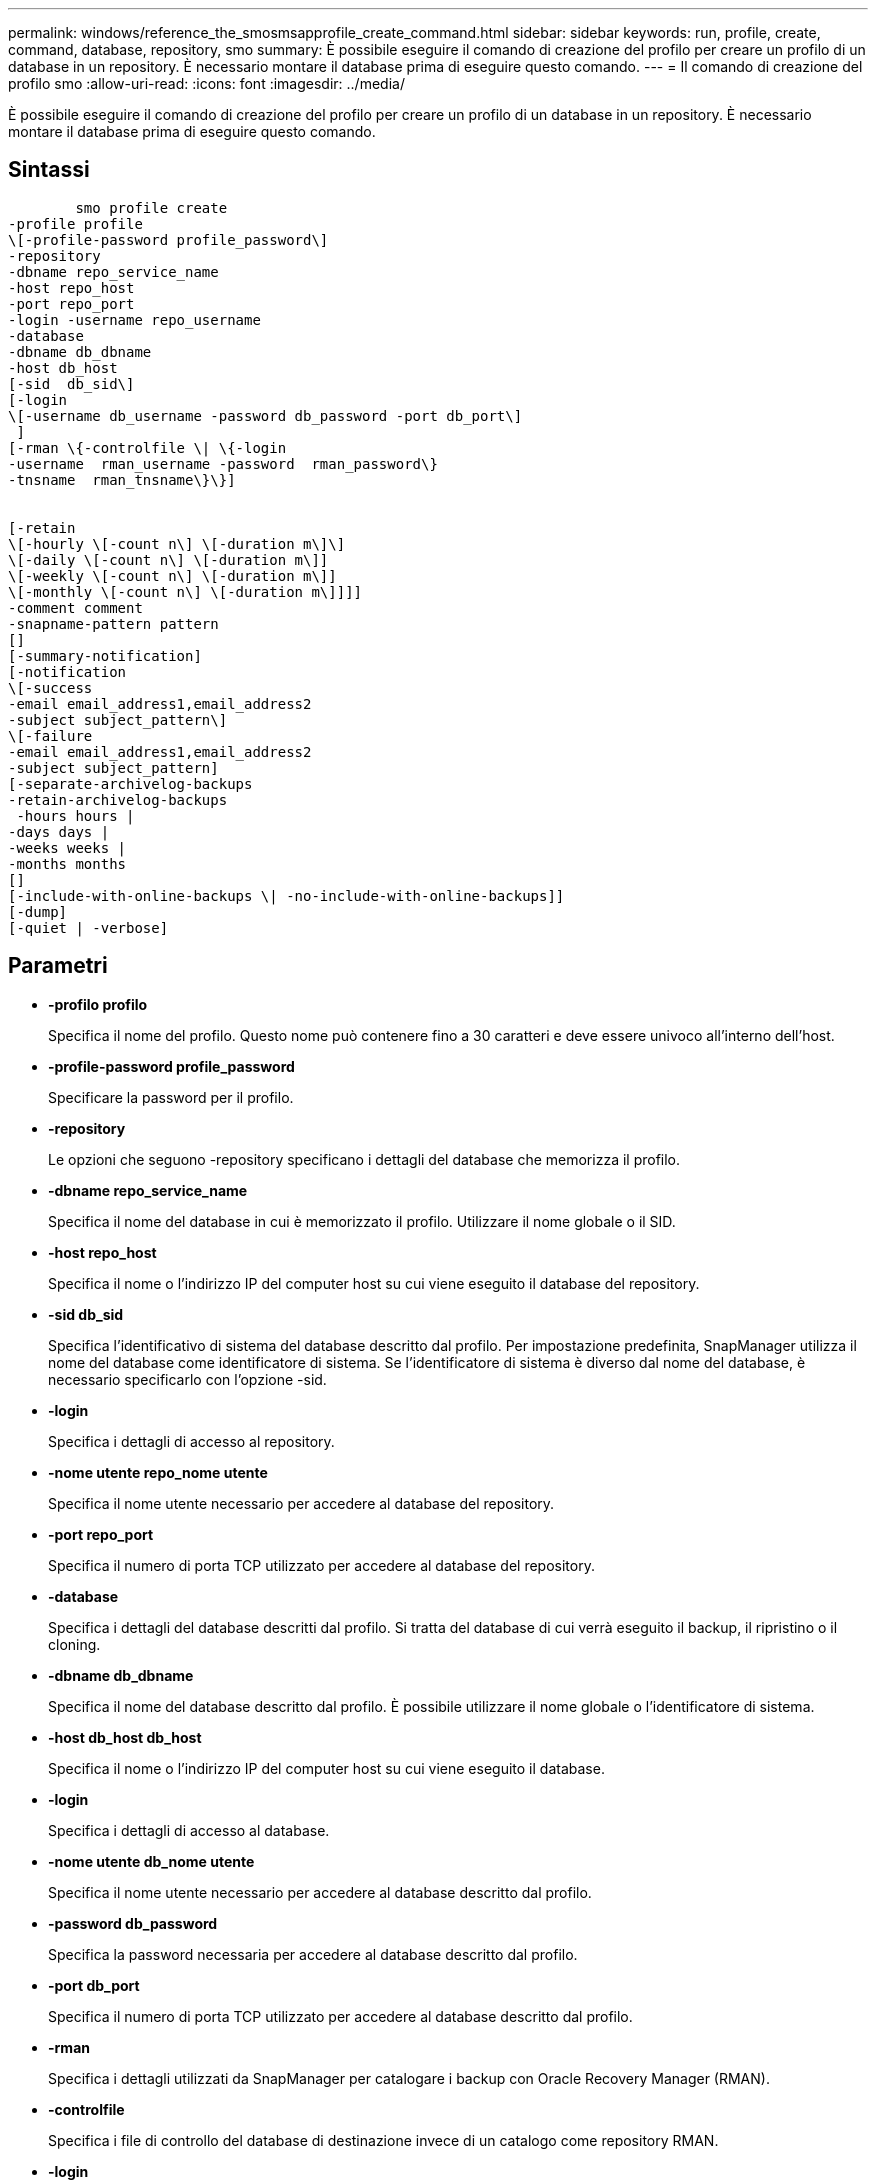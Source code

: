 ---
permalink: windows/reference_the_smosmsapprofile_create_command.html 
sidebar: sidebar 
keywords: run, profile, create, command, database, repository, smo 
summary: È possibile eseguire il comando di creazione del profilo per creare un profilo di un database in un repository. È necessario montare il database prima di eseguire questo comando. 
---
= Il comando di creazione del profilo smo
:allow-uri-read: 
:icons: font
:imagesdir: ../media/


[role="lead"]
È possibile eseguire il comando di creazione del profilo per creare un profilo di un database in un repository. È necessario montare il database prima di eseguire questo comando.



== Sintassi

[listing]
----

        smo profile create
-profile profile
\[-profile-password profile_password\]
-repository
-dbname repo_service_name
-host repo_host
-port repo_port
-login -username repo_username
-database
-dbname db_dbname
-host db_host
[-sid  db_sid\]
[-login
\[-username db_username -password db_password -port db_port\]
 ]
[-rman \{-controlfile \| \{-login
-username  rman_username -password  rman_password\}
-tnsname  rman_tnsname\}\}]


[-retain
\[-hourly \[-count n\] \[-duration m\]\]
\[-daily \[-count n\] \[-duration m\]]
\[-weekly \[-count n\] \[-duration m\]]
\[-monthly \[-count n\] \[-duration m\]]]]
-comment comment
-snapname-pattern pattern
[]
[-summary-notification]
[-notification
\[-success
-email email_address1,email_address2
-subject subject_pattern\]
\[-failure
-email email_address1,email_address2
-subject subject_pattern]
[-separate-archivelog-backups
-retain-archivelog-backups
 -hours hours |
-days days |
-weeks weeks |
-months months
[]
[-include-with-online-backups \| -no-include-with-online-backups]]
[-dump]
[-quiet | -verbose]
----


== Parametri

* *-profilo profilo*
+
Specifica il nome del profilo. Questo nome può contenere fino a 30 caratteri e deve essere univoco all'interno dell'host.

* *-profile-password profile_password*
+
Specificare la password per il profilo.

* *-repository*
+
Le opzioni che seguono -repository specificano i dettagli del database che memorizza il profilo.

* *-dbname repo_service_name*
+
Specifica il nome del database in cui è memorizzato il profilo. Utilizzare il nome globale o il SID.

* *-host repo_host*
+
Specifica il nome o l'indirizzo IP del computer host su cui viene eseguito il database del repository.

* *-sid db_sid*
+
Specifica l'identificativo di sistema del database descritto dal profilo. Per impostazione predefinita, SnapManager utilizza il nome del database come identificatore di sistema. Se l'identificatore di sistema è diverso dal nome del database, è necessario specificarlo con l'opzione -sid.

* *-login*
+
Specifica i dettagli di accesso al repository.

* *-nome utente repo_nome utente*
+
Specifica il nome utente necessario per accedere al database del repository.

* *-port repo_port*
+
Specifica il numero di porta TCP utilizzato per accedere al database del repository.

* *-database*
+
Specifica i dettagli del database descritti dal profilo. Si tratta del database di cui verrà eseguito il backup, il ripristino o il cloning.

* *-dbname db_dbname*
+
Specifica il nome del database descritto dal profilo. È possibile utilizzare il nome globale o l'identificatore di sistema.

* *-host db_host db_host*
+
Specifica il nome o l'indirizzo IP del computer host su cui viene eseguito il database.

* *-login*
+
Specifica i dettagli di accesso al database.

* *-nome utente db_nome utente*
+
Specifica il nome utente necessario per accedere al database descritto dal profilo.

* *-password db_password*
+
Specifica la password necessaria per accedere al database descritto dal profilo.

* *-port db_port*
+
Specifica il numero di porta TCP utilizzato per accedere al database descritto dal profilo.

* *-rman*
+
Specifica i dettagli utilizzati da SnapManager per catalogare i backup con Oracle Recovery Manager (RMAN).

* *-controlfile*
+
Specifica i file di controllo del database di destinazione invece di un catalogo come repository RMAN.

* *-login*
+
Specifica i dettagli di accesso RMAN.

* *-password rman_password*
+
Specifica la password utilizzata per accedere al catalogo RMAN.

* *-username rman_username*
+
Specifica il nome utente utilizzato per accedere al catalogo RMAN.

* *-tnsname tnsname*
+
Specifica il nome di connessione tnsname (definito nel file tsname.ora).

* *-retain [-hourly [-count n] [-duration m]] [-giornaliero [-count n] [-duration m]] [-settimanale [-count n] [-duration m]] [-mensile [-count n] [-duration m]]*
+
Specifica il criterio di conservazione per un backup in cui uno o entrambi i conteggi di conservazione insieme alla durata di conservazione per una classe di conservazione (oraria, giornaliera, settimanale, mensile).

+
Per ciascuna classe di conservazione, è possibile specificare uno o entrambi i valori di un conteggio o di una durata di conservazione. La durata è espressa in unità della classe (ad esempio, ore per ora, giorni per giorno). Ad esempio, se l'utente specifica solo una durata di conservazione di 7 per i backup giornalieri, SnapManager non limiterà il numero di backup giornalieri per il profilo (poiché il numero di conservazione è 0), ma SnapManager eliminerà automaticamente i backup giornalieri creati oltre 7 giorni fa.

* *-commento commento*
+
Specifica il commento per un profilo che descrive il dominio del profilo.

* *-snapname-pattern pattern*
+
Specifica il modello di denominazione per le copie Snapshot. È inoltre possibile includere testo personalizzato, ad esempio HAOPS per operazioni altamente disponibili, in tutti i nomi delle copie Snapshot. È possibile modificare il modello di denominazione della copia Snapshot quando si crea un profilo o dopo averlo creato. Il modello aggiornato si applica solo alle copie Snapshot non ancora create. Le copie Snapshot esistenti conservano il modello Snapname precedente. È possibile utilizzare diverse variabili nel testo del modello.

* *-summary-notification*
+
Specifica che la notifica email di riepilogo è attivata per il nuovo profilo.

* *-notification -success-email email email_address1,email address2 -subject subject_pattern*
+
Specifica che la notifica e-mail è attivata per il nuovo profilo in modo che i destinatari ricevano i messaggi e-mail quando l'operazione SnapManager ha esito positivo. È necessario immettere un singolo indirizzo e-mail o più indirizzi e-mail a cui inviare gli avvisi e-mail e un modello di oggetto e-mail per il nuovo profilo.

+
È inoltre possibile includere il testo dell'oggetto personalizzato per il nuovo profilo. È possibile modificare il testo dell'oggetto quando si crea un profilo o dopo averlo creato. L'oggetto aggiornato si applica solo ai messaggi e-mail non inviati. È possibile utilizzare diverse variabili per l'oggetto dell'e-mail.

* *-notification -failure -email email_address1,email address2 -subject subject_pattern*
+
Specifica che l'opzione attiva notifica e-mail è attivata per il nuovo profilo in modo che i destinatari ricevano i messaggi e-mail quando l'operazione SnapManager non riesce. È necessario immettere un singolo indirizzo e-mail o più indirizzi e-mail a cui inviare gli avvisi e-mail e un modello di oggetto e-mail per il nuovo profilo.

+
È inoltre possibile includere il testo dell'oggetto personalizzato per il nuovo profilo. È possibile modificare il testo dell'oggetto quando si crea un profilo o dopo averlo creato. L'oggetto aggiornato si applica solo ai messaggi e-mail non inviati. È possibile utilizzare diverse variabili per l'oggetto dell'e-mail.

* *-storage-backup-separati*
+
Specifica che il backup del registro di archiviazione è separato dal backup dei file di dati. Si tratta di un parametro facoltativo che è possibile fornire durante la creazione del profilo. Dopo aver separato il backup utilizzando questa opzione, è possibile eseguire il backup solo dei file di dati o il backup solo dei registri di archiviazione.

* *-retain-archiveog-backups -ore | -daysdays | -weeksweeks| -monthsmonths*
+
Specifica che i backup del registro di archiviazione vengono conservati in base alla durata di conservazione del registro di archiviazione (oraria, giornaliera, settimanale, mensile).

* *-quiet*
+
Visualizza solo i messaggi di errore nella console. L'impostazione predefinita prevede la visualizzazione dei messaggi di errore e di avviso.

* *-dettagliato*
+
Visualizza messaggi di errore, di avviso e informativi nella console.

* *-include-with-online-backups*
+
Specifica che il backup del registro di archiviazione è incluso insieme al backup del database online.

* *-no-include-with-online-backups*
+
Specifica che i backup del registro di archiviazione non sono inclusi insieme al backup del database online.

* *-dump*
+
Specifica che i file dump vengono raccolti dopo l'operazione di creazione del profilo.





== Esempio

Nell'esempio seguente viene illustrata la creazione di un profilo con policy di conservazione oraria e notifica via email:

[listing]
----
smo profile create -profile test_rbac -profile-password netapp -repository -dbname SMOREP -host hostname.org.com -port 1521 -login -username smorep -database -dbname
RACB -host saal -sid racb1 -login -username sys -password netapp -port 1521 -rman -controlfile -retain -hourly -count 30 -verbose
Operation Id [8abc01ec0e78ebda010e78ebe6a40005] succeeded.
----
*Informazioni correlate*

xref:concept_managing_profiles_for_efficient_backups.adoc[Gestione dei profili per backup efficienti]

xref:concept_snapshot_copy_naming.adoc[Naming delle copie Snapshot]

xref:concept_how_snapmanager_retains_backups_on_the_local_storage.adoc[In che modo SnapManager conserva i backup sullo storage locale]
